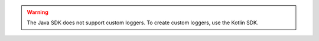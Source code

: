 .. warning:: 

  The Java SDK does not support custom loggers. To create custom loggers, use
  the Kotlin SDK.
